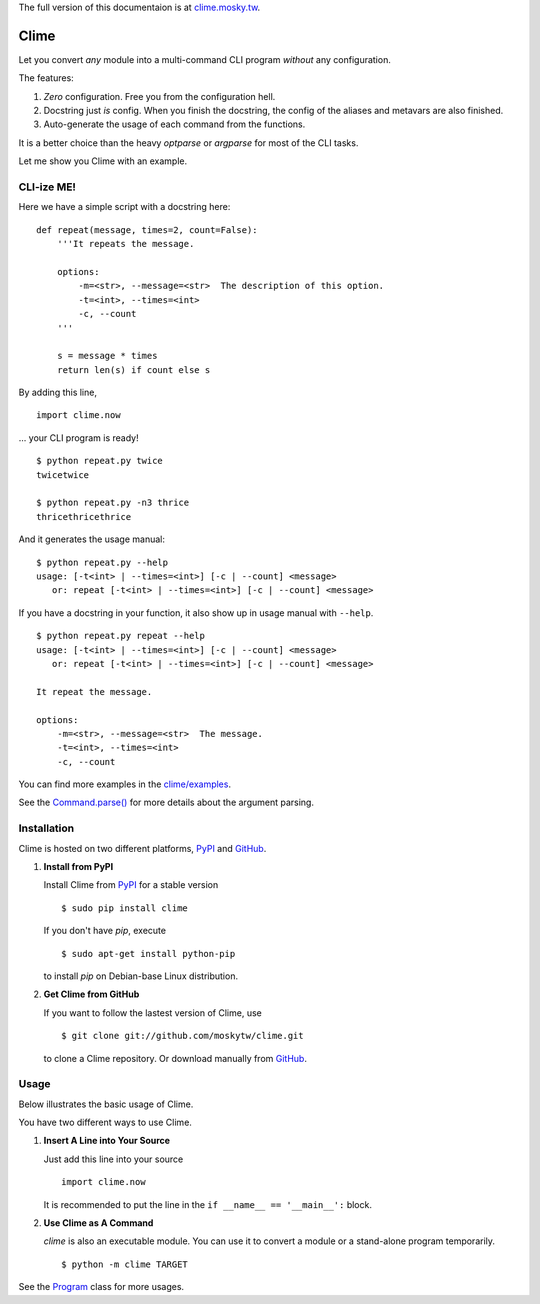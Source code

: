The full version of this documentaion is at `clime.mosky.tw <http://clime.mosky.tw>`_.

Clime
=====

Let you convert *any* module into a multi-command CLI program *without* any
configuration.

The features:

1. *Zero* configuration. Free you from the configuration hell.
2. Docstring just *is* config. When you finish the docstring, the config of the
   aliases and metavars are also finished.
3. Auto-generate the usage of each command from the functions.

It is a better choice than the heavy `optparse` or `argparse` for most of the
CLI tasks.

Let me show you Clime with an example.

CLI-ize ME!
-----------

Here we have a simple script with a docstring here: ::

    def repeat(message, times=2, count=False):
        '''It repeats the message.

        options:
            -m=<str>, --message=<str>  The description of this option.
            -t=<int>, --times=<int>
            -c, --count
        '''

        s = message * times
        return len(s) if count else s

By adding this line, ::

    import clime.now

... your CLI program is ready! ::
    
    $ python repeat.py twice
    twicetwice

    $ python repeat.py -n3 thrice
    thricethricethrice

And it generates the usage manual: ::

    $ python repeat.py --help
    usage: [-t<int> | --times=<int>] [-c | --count] <message>
       or: repeat [-t<int> | --times=<int>] [-c | --count] <message>

If you have a docstring in your function, it also show up in usage manual with
``--help``. ::

    $ python repeat.py repeat --help
    usage: [-t<int> | --times=<int>] [-c | --count] <message>
       or: repeat [-t<int> | --times=<int>] [-c | --count] <message>

    It repeat the message.

    options:
        -m=<str>, --message=<str>  The message.
        -t=<int>, --times=<int>
        -c, --count
    
You can find more examples in the `clime/examples`_.

See the `Command.parse() <http://clime.mosky.tw/api.html#clime.core.Command.parse>`_ for more details about the argument parsing.

.. _`clime/examples`:
    https://github.com/moskytw/clime/tree/master/examples

Installation
------------

Clime is hosted on two different platforms, PyPI_ and GitHub_.

1. **Install from PyPI**
   
   Install Clime from PyPI_ for a stable version ::
   
     $ sudo pip install clime
     
   If you don't have `pip`, execute ::
   
     $ sudo apt-get install python-pip
     
   to install `pip` on Debian-base Linux distribution.

2. **Get Clime from GitHub**
   
   If you want to follow the lastest version of Clime, use ::
   
     $ git clone git://github.com/moskytw/clime.git
     
   to clone a Clime repository. Or download manually from GitHub_.

.. _GitHub:
    http://github.com/moskytw/clime

.. _PyPI:
    http://pypi.python.org/pypi/clime

Usage
-----

Below illustrates the basic usage of Clime.

You have two different ways to use Clime.

1. **Insert A Line into Your Source**
   
   Just add this line into your source ::
   
     import clime.now
   
   It is recommended to put the line in the ``if __name__ == '__main__':``
   block.

2. **Use Clime as A Command**
   
   `clime` is also an executable module. You can use it to convert a module or a
   stand-alone program temporarily. ::
   
     $ python -m clime TARGET

See the `Program <http://clime.mosky.tw/api.html#clime.core.Program>`_ class for more usages.
